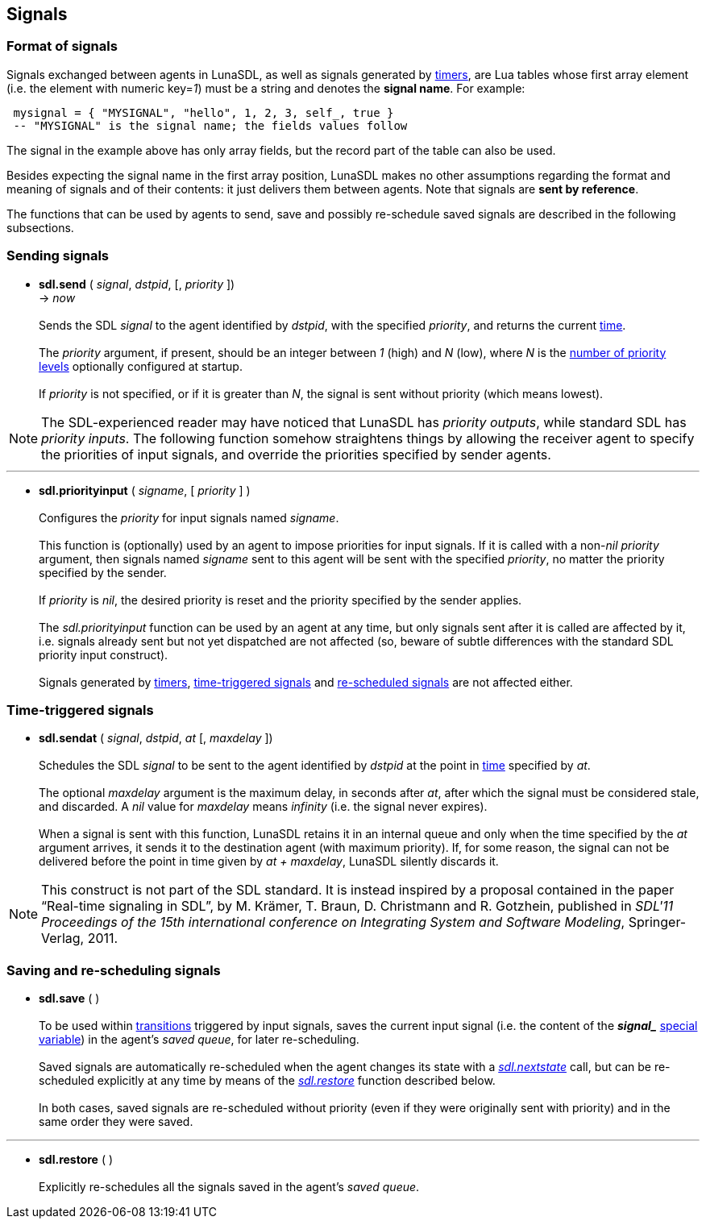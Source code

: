 
== Signals

=== Format of signals

Signals exchanged between agents in LunaSDL, as well as signals generated by 
<<_timers, timers>>, are Lua tables whose first array element (i.e. the element
with numeric key=_1_) must be a string and denotes the *signal name*. For example:

[source,lua,indent=1]
----
mysignal = { "MYSIGNAL", "hello", 1, 2, 3, self_, true }
-- "MYSIGNAL" is the signal name; the fields values follow
----

The signal in the example above has only array fields, but the record part of the table
can also be used.

Besides expecting the signal name in the first array position, LunaSDL makes no other
assumptions regarding the format and meaning of signals and of their contents: it just
delivers them between agents. Note that signals are *sent by reference*.

The functions that can be used by agents to send, save and possibly re-schedule saved
signals are described in the following subsections.

=== Sending signals

[[sdl.send]]
* *sdl.send* ( _signal_, _dstpid_, [, _priority_ ]) +
-> _now_ +
 +
Sends the SDL _signal_ to the agent identified by _dstpid_, with the specified
_priority_, and returns the current <<_system_time,time>>. +
 +
The _priority_ argument, if present, should be an integer between _1_ (high)
and _N_ (low), where _N_ is the <<sdl.prioritylevels, number of priority levels>>
optionally configured at startup. +
 +
If _priority_ is not specified, or if it is greater than _N_, the signal
is sent without priority (which means lowest). +
 
NOTE: The SDL-experienced reader may have noticed that LunaSDL has _priority
outputs_, while standard SDL has _priority inputs_. The following function somehow
straightens things by allowing the receiver agent to specify the priorities of input
signals, and override the priorities specified by sender agents.

'''
[[sdl.priorityinput]]
* *sdl.priorityinput* ( _signame_, [ _priority_ ] ) +
 +
Configures the _priority_ for input signals named _signame_. +
 +
This function is (optionally) used by an agent to impose priorities for input signals.
If it is called with a non-_nil_ _priority_ argument, then signals named _signame_ sent
to this agent will be sent with the specified _priority_, no matter the priority specified
by the sender. +
 +
If _priority_ is _nil_, the desired priority is reset and the priority specified by the
sender applies. +
 +
The _sdl.priorityinput_ function can be used by an agent at any time, but only signals sent
after it is called are affected by it, i.e. signals already sent but not yet dispatched 
are not affected (so, beware of subtle differences with the standard SDL priority input
construct). +
 +
Signals generated by <<_timers, timers>>, <<_time_triggered_signals,time-triggered signals>>
and <<sdl.restore, re-scheduled signals>> are not affected either.

=== Time-triggered signals

[[sdl.sendat]]
* *sdl.sendat* ( _signal_, _dstpid_, _at_ [, _maxdelay_ ]) +
 +
Schedules the SDL _signal_ to be sent to the agent identified by _dstpid_ at the
point in <<_system_time,time>> specified by _at_. +
 +
The optional _maxdelay_ argument is the maximum delay, in seconds after _at_, after
which the signal must be considered stale, and discarded. A _nil_ value for _maxdelay_
means _infinity_ (i.e. the signal never expires). +
 +
When a signal is sent with this function, LunaSDL retains it in an internal queue
and only when the time specified by the _at_ argument arrives, it sends it to the
destination agent (with maximum priority). 
If, for some reason, the signal can not be delivered before the point in time given by
_at + maxdelay_, LunaSDL silently discards it.

NOTE: This construct is not part of the SDL standard. It is instead inspired
by a proposal contained in the paper "`Real-time signaling in SDL`",
by M. Krämer, T. Braun, D. Christmann and R. Gotzhein, published in _SDL'11
Proceedings of the 15th international conference on Integrating System and
Software Modeling_, Springer-Verlag, 2011.

=== Saving and re-scheduling signals

[[sdl.save]]
* *sdl.save* ( ) +
 +
To be used within <<_agent_scripts,transitions>> triggered by input signals,
saves the current input signal (i.e. the content of the 
*_$$signal_$$_* <<_special_variables, special variable>>) in the agent's _saved queue_, for later
re-scheduling. +
 +
Saved signals are automatically re-scheduled when the agent changes its state
with a <<sdl.nextstate,_sdl.nextstate_>> call, but can be re-scheduled explicitly
at any time by means of the <<sdl.restore,_sdl.restore_>> function described below. +
 +
In both cases, saved signals are re-scheduled without priority (even if they
were originally sent with priority) and in the same order they were saved.

'''
[[sdl.restore]]
* *sdl.restore* ( ) +
 +
Explicitly re-schedules all the signals saved in the agent's _saved queue_.

<<<
